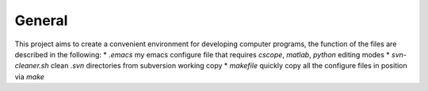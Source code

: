 General
-------

This project aims to create a convenient environment for developing computer 
programs, the function of the files are described in the following:
* *.emacs*	  		   my emacs configure file that requires `cscope`, 
`matlab`, `python` editing modes
* *svn-cleaner.sh* 	   clean `.svn` directories from subversion working copy
* *makefile*		   quickly copy all the configure files in position via `make`
